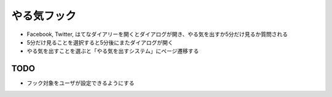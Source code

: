 ==============
 やる気フック
==============

- Facebook, Twitter, はてなダイアリーを開くとダイアログが開き、やる気を出すか5分だけ見るか質問される
- 5分だけ見ることを選択すると5分後にまたダイアログが開く
- やる気を出すことを選ぶと「やる気を出すシステム」にページ遷移する

TODO
====

- フック対象をユーザが設定できるようにする

